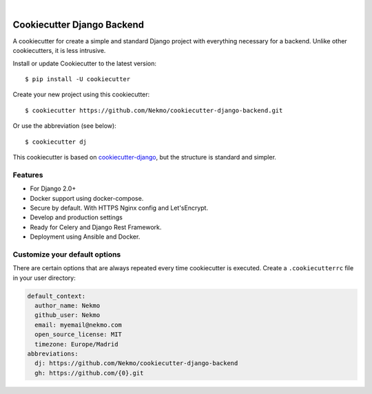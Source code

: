 .. image:: https://raw.githubusercontent.com/Nekmo/cookiecutter-django-backend/master/images/logo.png
    :width: 100%

|

.. image:: https://img.shields.io/travis/Nekmo/cookiecutter-django-backend/develop.svg?style=flat-square&maxAge=2592000
  :target: https://travis-ci.org/Nekmo/cookiecutter-django-backend
  :alt: Latest Travis CI build status

.. image:: https://img.shields.io/pypi/v/cookiecutter-django-backend.svg?style=flat-square
  :target: https://pypi.org/project/cookiecutter-django-backend/
  :alt: Latest PyPI version

.. image:: https://img.shields.io/pypi/pyversions/cookiecutter-django-backend.svg?style=flat-square
  :target: https://pypi.org/project/cookiecutter-django-backend/
  :alt: Python versions

.. image:: https://img.shields.io/requires/github/Nekmo/cookiecutter-django-backend.svg?style=flat-square
     :target: https://requires.io/github/Nekmo/cookiecutter-django-backend/requirements/?branch=master
     :alt: Requirements Status


Cookiecutter Django Backend
###########################
A cookiecutter for create a simple and standard Django project with everything necessary for a backend. Unlike other
cookiecutters, it is less intrusive.

Install or update Cookiecutter to the latest version::

    $ pip install -U cookiecutter

Create your new project using this cookiecutter::

    $ cookiecutter https://github.com/Nekmo/cookiecutter-django-backend.git

Or use the abbreviation (see below)::

    $ cookiecutter dj

This cookiecutter is based on `cookiecutter-django <https://github.com/pydanny/cookiecutter-django>`_, but
the structure is standard and simpler.

Features
========

* For Django 2.0+
* Docker support using docker-compose.
* Secure by default. With HTTPS Nginx config and Let'sEncrypt.
* Develop and production settings
* Ready for Celery and Django Rest Framework.
* Deployment using Ansible and Docker.


Customize your default options
==============================
There are certain options that are always repeated every time cookiecutter is executed. Create a ``.cookiecutterrc``
file in your user directory:

.. code-block:: yaml

    default_context:
      author_name: Nekmo
      github_user: Nekmo
      email: myemail@nekmo.com
      open_source_license: MIT
      timezone: Europe/Madrid
    abbreviations:
      dj: https://github.com/Nekmo/cookiecutter-django-backend
      gh: https://github.com/{0}.git

